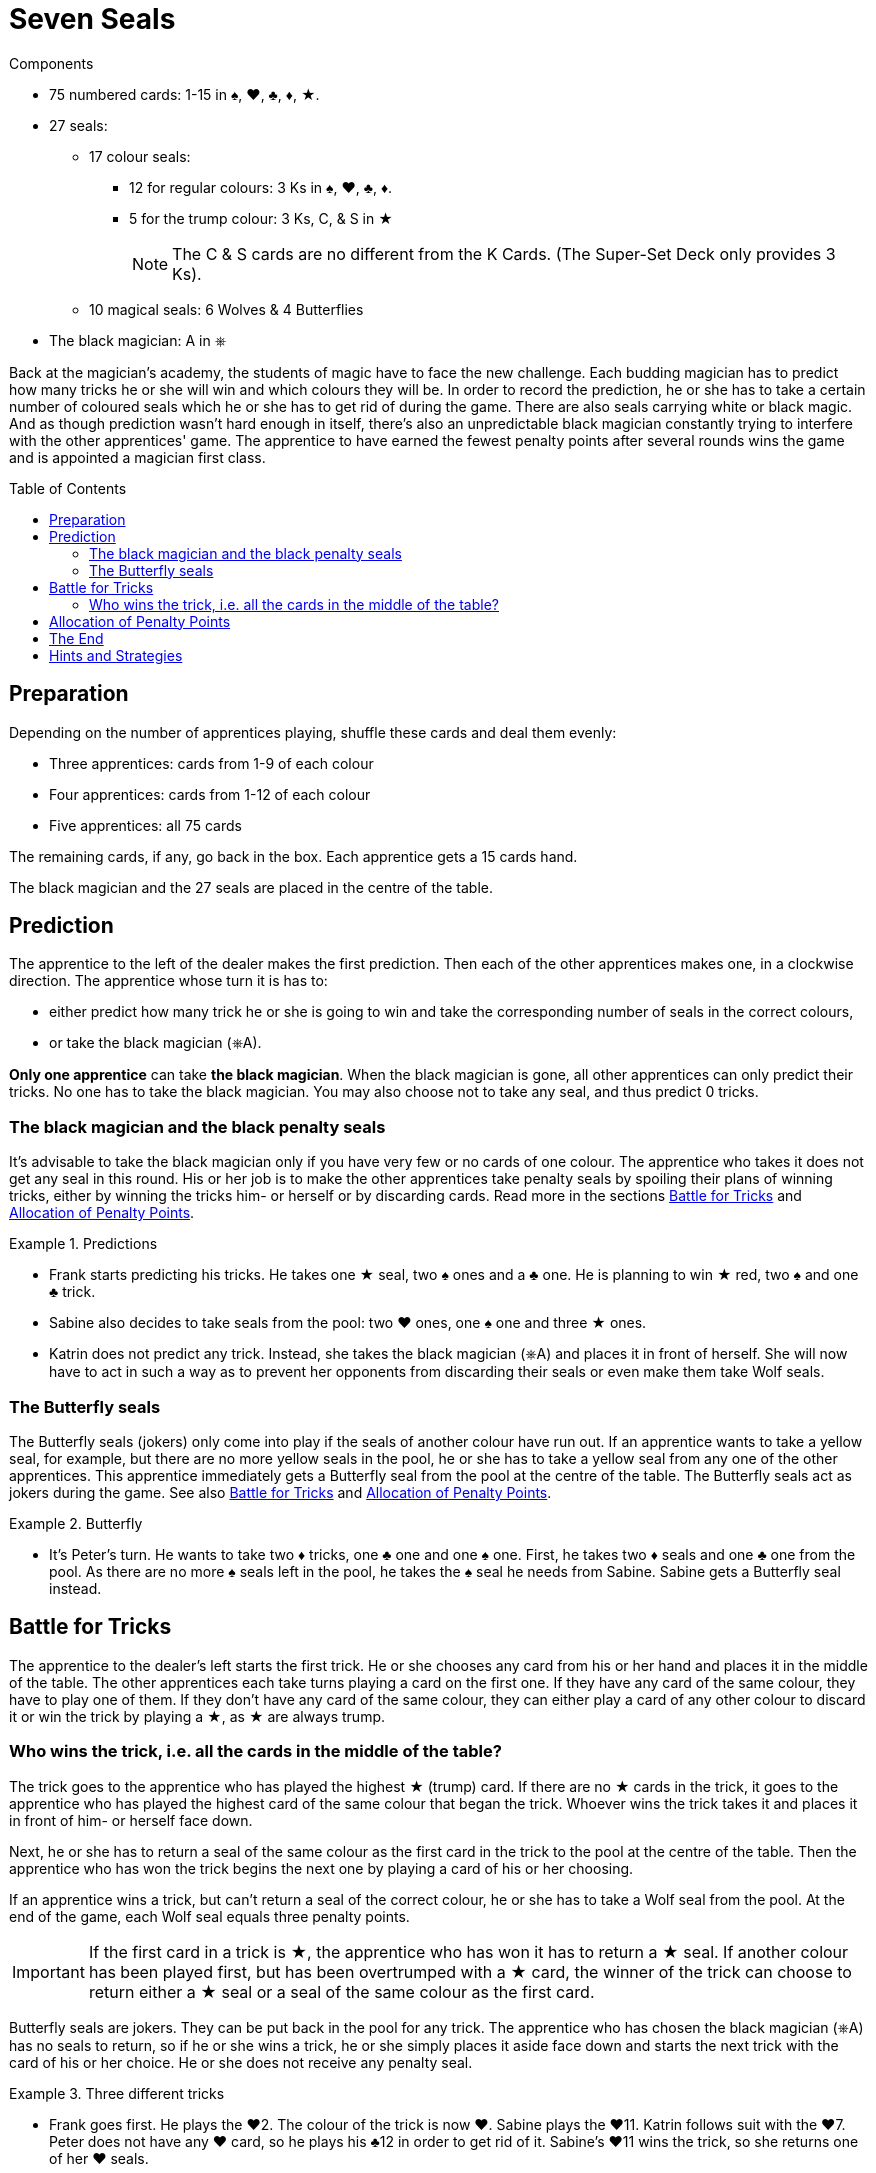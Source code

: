 = Seven Seals
:toc: preamble
:toclevels: 4
:icons: font

[.ssd-components]
.Components
****
* 75 numbered cards: 1-15 in ♠, ♥, ♣, ♦, ★.
* 27 seals:
** 17 colour seals:
*** 12 for regular colours: 3 Ks in ♠, ♥, ♣, ♦.
*** 5 for the trump colour: 3 Ks, C, & S in ★
+
NOTE: The C & S cards are no different from the K Cards.
(The Super-Set Deck only provides 3 Ks).
** 10 magical seals: 6 Wolves & 4 Butterflies
* The black magician: A in ⎈
****

Back at the magician's academy, the students of magic have to face the new challenge.
Each budding magician has to predict how many tricks he or she will win and which colours they will be.
In order to record the prediction, he or she has to take a certain number of coloured seals which he or she has to get rid of during the game.
There are also seals carrying white or black magic.
And as though prediction wasn't hard enough in itself, there's also an unpredictable black magician constantly trying to interfere with the other apprentices' game.
The apprentice to have earned the fewest penalty points after several rounds wins the game and is appointed a magician first class.


== Preparation

Depending on the number of apprentices playing, shuffle these cards and deal them evenly:

* Three apprentices: cards from 1-9 of each colour
* Four apprentices: cards from 1-12 of each colour
* Five apprentices: all 75 cards

The remaining cards, if any, go back in the box.
Each apprentice gets a 15 cards hand.

The black magician and the 27 seals are placed in the centre of the table.


== Prediction

The apprentice to the left of the dealer makes the first prediction.
Then each of the other apprentices makes one, in a clockwise direction.
The apprentice whose turn it is has to:

* either predict how many trick he or she is going to win and take the corresponding number of seals in the correct colours,
* or take the black magician (⎈A).

*Only one apprentice* can take *the black magician*.
When the black magician is gone, all other apprentices can only predict their tricks.
No one has to take the black magician.
You may also choose not to take any seal, and thus predict 0 tricks.


=== The black magician and the black penalty seals

It's advisable to take the black magician only if you have very few or no cards of one colour.
The apprentice who takes it does not get any seal in this round.
His or her job is to make the other apprentices take penalty seals by spoiling their plans of winning tricks, either by winning the tricks him- or herself or by discarding cards.
Read more in the sections <<battle-for-tricks>> and <<penalty-points>>.

.Predictions
====
* Frank starts predicting his tricks.
He takes one ★ seal, two ♠ ones and a ♣ one.
He is planning to win ★ red, two ♠ and one ♣ trick.
* Sabine also decides to take seals from the pool: two ♥ ones, one ♠ one and three ★ ones.
* Katrin does not predict any trick.
Instead, she takes the black magician (⎈A) and places it in front of herself.
She will now have to act in such a way as to prevent her opponents from discarding their seals or even make them take Wolf seals.
====


=== The Butterfly seals

The Butterfly seals (jokers) only come into play if the seals of another colour have run out.
If an apprentice wants to take a yellow seal, for example, but there are no more yellow seals in the pool, he or she has to take a yellow seal from any one of the other apprentices.
This apprentice immediately gets a Butterfly seal from the pool at the centre of the table.
The Butterfly seals act as jokers during the game.
See also <<battle-for-tricks>> and <<penalty-points>>.

.Butterfly
====
* It's Peter's turn.
He wants to take two ♦ tricks, one ♣ one and one ♠ one.
First, he takes two ♦ seals and one ♣ one from the pool.
As there are no more ♠ seals left in the pool, he takes the ♠ seal he needs from Sabine.
Sabine gets a Butterfly seal instead.
====


[[battle-for-tricks]]
== Battle for Tricks

The apprentice to the dealer's left starts the first trick.
He or she chooses any card from his or her hand and places it in the middle of the table.
The other apprentices each take turns playing a card on the first one.
If they have any card of the same colour, they have to play one of them.
If they don't have any card of the same colour, they can either play a card of any other colour to discard it or win the trick by playing a ★, as ★ are always trump.


=== Who wins the trick, i.e. all the cards in the middle of the table?

The trick goes to the apprentice who has played the highest ★ (trump) card.
If there are no ★ cards in the trick, it goes to the apprentice who has played the highest card of the same colour that began the trick.
Whoever wins the trick takes it and places it in front of him- or herself face down.

Next, he or she has to return a seal of the same colour as the first card in the trick to the pool at the centre of the table.
Then the apprentice who has won the trick begins the next one by playing a card of his or her choosing.

If an apprentice wins a trick, but can't return a seal of the correct colour, he or she has to take a Wolf seal from the pool.
At the end of the game, each Wolf seal equals three penalty points.

IMPORTANT: If the first card in a trick is ★, the apprentice who has won it has to return a ★ seal.
If another colour has been played first, but has been overtrumped with a ★ card, the winner of the trick can choose to return either a ★ seal or a seal of the same colour as the first card.

Butterfly seals are jokers.
They can be put back in the pool for any trick.
The apprentice who has chosen the black magician (⎈A) has no seals to return, so if he or she wins a trick, he or she simply places it aside face down and starts the next trick with the card of his or her choice.
He or she does not receive any penalty seal.

.Three different tricks
====
* Frank goes first.
He plays the ♥2.
The colour of the trick is now ♥.
Sabine plays the ♥11.
Katrin follows suit with the ♥7.
Peter does not have any ♥ card, so he plays his ♣12 in order to get rid of it.
Sabine's ♥11 wins the trick, so she returns one of her ♥ seals.
* Now it's Sabine's turn to begin the next trick.
She plays the ♦4.
Katrin follows suit with the ♦2, Peter plays the ♦9 and Frank is forced to play his only ♦ card, the 10.
Frank takes the trick.
As he doesn't have a ♦ seal, he has to take a Wolf penalty seal from the pool.
* Frank again starts the trick, playing the ♥8.
Sabine does not have any ♥ card left, so she overtrumps it with a ★3.
Katrin plays a ♥1.
Peter still has no ♥ cards, so he discards his ♣8.
Sabine wins the trick, because she has played a ★ trump card.
She can now return either a ★ or a ♥ seal.
====


[[penalty-points]]
== Allocation of Penalty Points

The round is over as soon as the apprentices have played all of their cards.

* If an apprentice has no more seals left, he or she gets 0 penalty points.
* Each coloured seal still left with an apprentice is worth two penalty points.
* Each Wolf seal counts as three penalty points.
* Each Butterfly seal gives the player who holds it four penalty points.
* The apprentice who has chosen the black magician (⎈A) gets a maximum of four penalty points.
However, for each Wolf seal the other apprentices had to take, one point is deducted from these four.
For example, if the other apprentices had to take three penalty Wolf seals altogether, the black magician gets only one penalty point (stem:[4 – 3 = 1]).
If the black magician has so successfully interfered with the other apprentices' game that they had to take four or more Wolf seals, the black magician does not get any penalty point.

.Scoring
====
* Frank gets three penalty points for his Wolf seal.
* Sabine gets four penalty points for the Butterfly seal.
* Katrin, the black magician, gets two penalty points, because the other apprentices have taken a total of two Wolf seals (stem:[4 – 2 = 2]).
* Peter gets five penalty points: two for the ♦ seal and three for the Wolf seal.
====

The points are written down.
All seals and the black magician are returned to the centre of the table.
The next player in a clockwise direction shuffles the cards and deals each of the apprentices 15.
The player to the dealer's left starts the next round.


== The End

Play as many rounds as there are apprentices playing.

If there are only three apprentices, play six rounds.

The player with the fewest penalty points wins the game.


== Hints and Strategies

* An apprentice winning a trick has to return a seal of the corresponding colour immediately.
Returning it later is not allowed.
* There are only six Wolf seals in every round.
The apprentice who would have to take the seventh seal lucked out, he or she does not have to take one.
* When predicting tricks, all apprentices should keep in mind that trumps (★) can win tricks of any colour, so the apprentice can return a red seal or a seal of the colour the trick has been started in.
* You should take the black magician if you have no or very few cards of at least one colour.
If you don't have to follow suit so often, you have many more chances of interfering with the other apprentices' game by winning tricks and discarding cards.
* If there are three apprentices playing, the black magician is very much in demand, as it's very lucrative.
If you want to make it a little harder to take the black magician, you can choose beforehand to make it worth five penalty points instead of four.
* For a longer game, you can of course decide to play eight rounds with four people or ten rounds with five people.
The game designer recommends that in this case, you raise the prize of the black magician from four to five penalty points after the first half of the rounds.
